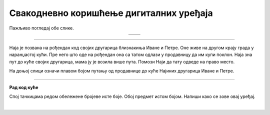 Свакодневно коришћење дигиталних уређаја
========================================

.. |moderni_odmor| image:: ../../_images/moderni_odmor.png
    :height: 220px

.. |retro_odmor| image:: ../../_images/retro_odmor.png
    :height: 220px


.. infonote::

 .. image:: ../../_images/robot1a.png
    :height: 100
    :align: left

 Када урадиш дате задатке и одговориш на питања у лекцији бићеш у стању да препознаш различите ситуације из свакодневног живота у којима дигитални уређаји 
 значајно олакшавају извршавање разних задатака.

Пажљиво погледај обе слике. 


.. csv-table:: 
   :widths: auto
   :align: center

   "|moderni_odmor|", "|retro_odmor|"
   "   ", "  "

.. questionnote::

 Заокружи на обе слике све предмете који могу помоћи да породица пронађе прави пут до мора.
 
 Напиши на који начин мама помаже тати да пронађу пут до мора. Како то мама ради на првој слици, а како на другој слици?

.. image:: ../../_images/prostor_za_crtanje.png
  :width: 500
  :align: center

---------

Наја је позвана на рођендан код својих другарица близнакиња Иване и Петре. Оне живе на другом крају града у наранџастој кући. 
Пре него што оде на рођендан она са татом одлази у продавницу да им купи поклон. Наја зна пут до куће својих другарица, мама ју је возила више пута. 
Помози Наји да тату одведе на право место.  

На доњој слици означи плавом бојом путању од продавнице до куће Најиних другарица Иване и Петре.

.. image:: ../../_images/putanja.png
  :width: 600
  :align: center

.. questionnote::

 Ако тата први пут вози Нају код њених другарица, како може без Најине помоћи да дође до њих? Напиши или нацртај уређај који може да му помогне.

.. image:: ../../_images/prostor_za_crtanje.png
  :width: 500
  :align: center


.. image:: ../../_images/robot5c.png
    :width: 100
    :align: right

------------

**Рад код куће**

Спој тачкицама редом обележене бројеве исте боје. Обој предмет истом бојом. Напиши како се зове овај уређај.

|

.. image:: ../../_images/skrivena.png
    :width: 300
    :align: center

.. questionnote::

 - Напиши како се назива овај уређај? 
 - Да ли имаш овај уређај? 
 - Чему служи овај уређај?
 - У којој ситуацији си користио/користила овај уређај?


